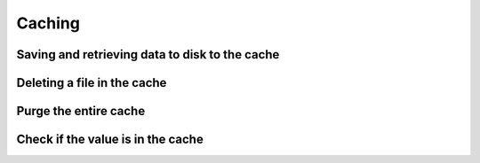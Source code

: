 =======
Caching
=======

Saving and retrieving data to disk to the cache
~~~~~~~~~~~~~~~~~~~~~~~~~~~~~~~~~~~~~~~~~~~~~~~

.. doctest:: python

    >>> import imagepypelines as ip
    >>> # save data to the cache
    >>> ip.cache['lenna'] = ip.lenna()
    >>> # retrieve the data
    >>> lenna = ip.cache['lenna']


Deleting a file in the cache
~~~~~~~~~~~~~~~~~~~~~~~~~~~~

.. doctest:: python

    >>> import imagepypelines as ip
    >>> ip.cache['lenna'] = ip.lenna()
    >>> # delete the data on disk
    >>> del ip.cache['lenna']


Purge the entire cache
~~~~~~~~~~~~~~~~~~~~~~

.. doctest:: python

    >>> import imagepypelines as ip
    >>> ip.cache.purge()


Check if the value is in the cache
~~~~~~~~~~~~~~~~~~~~~~~~~~~~~~~~~~

.. doctest:: python

    >>> import imagepypelines as ip
    >>> value_exists = ('lenna' in ip.cache)








.. END
